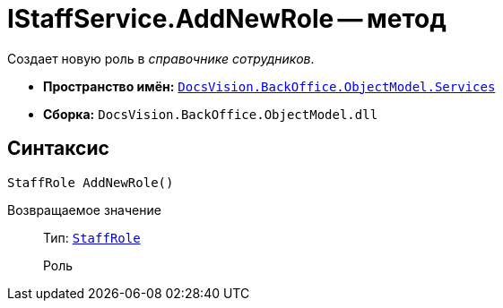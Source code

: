 = IStaffService.AddNewRole -- метод

Создает новую роль в _справочнике сотрудников_.

* *Пространство имён:* `xref:api/DocsVision/BackOffice/ObjectModel/Services/Services_NS.adoc[DocsVision.BackOffice.ObjectModel.Services]`
* *Сборка:* `DocsVision.BackOffice.ObjectModel.dll`

== Синтаксис

[source,csharp]
----
StaffRole AddNewRole()
----

Возвращаемое значение::
Тип: `xref:api/DocsVision/BackOffice/ObjectModel/StaffRole_CL.adoc[StaffRole]`
+
Роль
